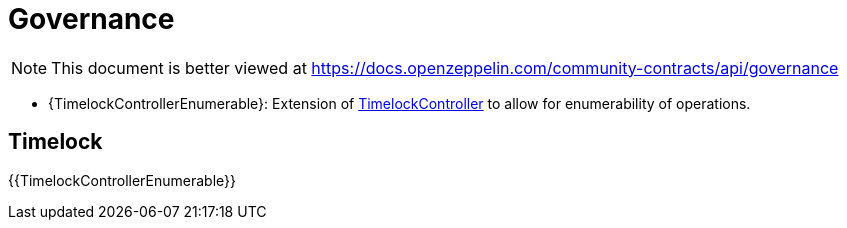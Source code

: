 = Governance

[.readme-notice]
NOTE: This document is better viewed at https://docs.openzeppelin.com/community-contracts/api/governance

  * {TimelockControllerEnumerable}: Extension of xref:contracts::governance.adoc[TimelockController] to allow for enumerability of operations.

== Timelock

{{TimelockControllerEnumerable}}

